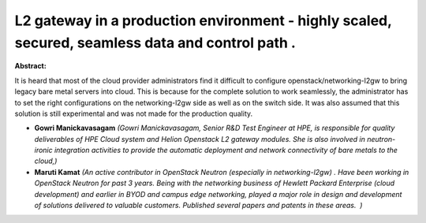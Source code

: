 L2 gateway in a production environment - highly scaled, secured, seamless data and control path .
~~~~~~~~~~~~~~~~~~~~~~~~~~~~~~~~~~~~~~~~~~~~~~~~~~~~~~~~~~~~~~~~~~~~~~~~~~~~~~~~~~~~~~~~~~~~~~~~~

**Abstract:**

It is heard that most of the cloud provider administrators find it difficult to configure openstack/networking-l2gw to bring legacy bare metal servers into cloud. This is because for the complete solution to work seamlessly, the administrator has to set the right configurations on the networking-l2gw side as well as on the switch side. It was also assumed that this solution is still experimental and was not made for the production quality.    


* **Gowri Manickavasagam** *(Gowri Manickavasagam, Senior R&D Test Engineer at HPE, is responsible for quality deliverables of HPE Cloud system and Helion Openstack L2 gateway modules. She is also involved in neutron-ironic integration activities to provide the automatic deployment and network connectivity of bare metals to the cloud,)*

* **Maruti Kamat** *(An active contributor in OpenStack Neutron (especially in networking-l2gw) . Have been working in OpenStack Neutron for past 3 years. Being with the networking business of Hewlett Packard Enterprise (cloud development) and earlier in BYOD and campus edge networking, played a major role in design and development of solutions delivered to valuable customers. Published several papers and patents in these areas.  )*
